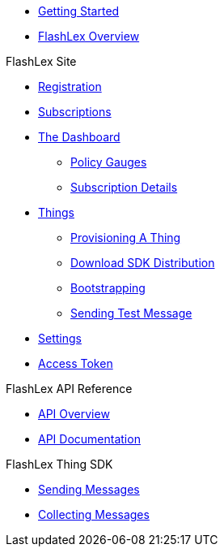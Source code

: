 * xref:getting-started.adoc[Getting Started]
* xref:index.adoc[FlashLex Overview]

.FlashLex Site
* xref:site/registration.adoc[Registration]
* xref:site/subscriptions.adoc[Subscriptions]
* xref:site/dashboard.adoc[The Dashboard]
** xref:site/dashboard.adoc#policy-gauges[Policy Gauges]
** xref:site/dashboard.adoc#subscription-details[Subscription Details]
* xref:site/things.adoc[Things]
** xref:site/things.adoc#provisioning-a-thing[Provisioning A Thing]
** xref:site/things.adoc#downloading-sdk-distribution[Download SDK Distribution]
** xref:site/things.adoc#bootstrapping[Bootstrapping]
** xref:site/things.adoc#sending-a-test-message-ingress[Sending Test Message]
* xref:site/user_settings.adoc[Settings]
* xref:site/access_token.adoc[Access Token]


.FlashLex API Reference
* xref:api/index.adoc[API Overview]
* http://docs.flashlex.com.s3-website-us-east-1.amazonaws.com/flashlex-docs/1.3.dev/swagger/index.html[API Documentation]

.FlashLex Thing SDK
* xref:sending-messages.adoc[Sending Messages]
* xref:collecting-messages.adoc[Collecting Messages]




